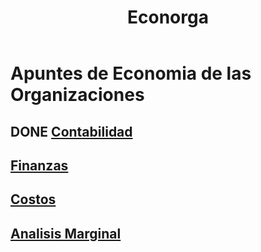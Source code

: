 #+title:Econorga
* Apuntes de Economia de las Organizaciones
** DONE [[./contabilidad.org][Contabilidad]]
** [[./finanzas.org][Finanzas]]
** [[./costos.org][Costos]]
** [[./analisis-marginal.org][Analisis Marginal]]

 
 
 
 
 
 
